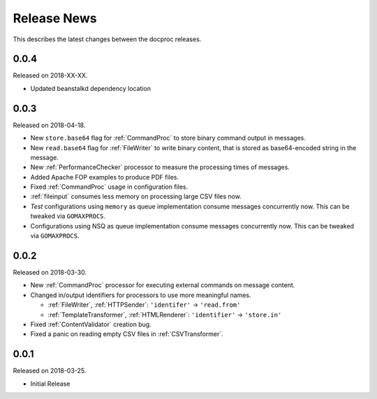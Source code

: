 Release News
============
This describes the latest changes between the docproc releases.

0.0.4
-----
Released on 2018-XX-XX.

* Updated beanstalkd dependency location

0.0.3
-----
Released on 2018-04-18.

* New ``store.base64`` flag for :ref:`CommandProc` to store binary command
  output in messages.
* New ``read.base64`` flag for :ref:`FileWriter` to write binary content, that
  is stored as base64-encoded string in the message.
* New :ref:`PerformanceChecker` processor to measure the processing times of
  messages.
* Added Apache FOP examples to produce PDF files.
* Fixed :ref:`CommandProc` usage in configuration files.

* :ref:`fileinput` consumes less memory on processing large CSV files now.
* *Test* configurations using  ``memory`` as queue implementation consume
  messages concurrently now. This can be tweaked via ``GOMAXPROCS``.
* Configurations using NSQ as queue implementation consume messages
  concurrently now. This can be tweaked via ``GOMAXPROCS``.

0.0.2
-----
Released on 2018-03-30.

* New :ref:`CommandProc` processor for executing external commands on message
  content.
* Changed in/output identifiers for processors to use more meaningful names.

  * :ref:`FileWriter`, :ref:`HTTPSender`: ``'identifer'`` -> ``'read.from'``
  * :ref:`TemplateTransformer`, :ref:`HTMLRenderer`: ``'identifier'`` -> ``'store.in'``

* Fixed :ref:`ContentValidator` creation bug.
* Fixed a panic on reading empty CSV files in :ref:`CSVTransformer`.

0.0.1
-----
Released on 2018-03-25.

* Initial Release
